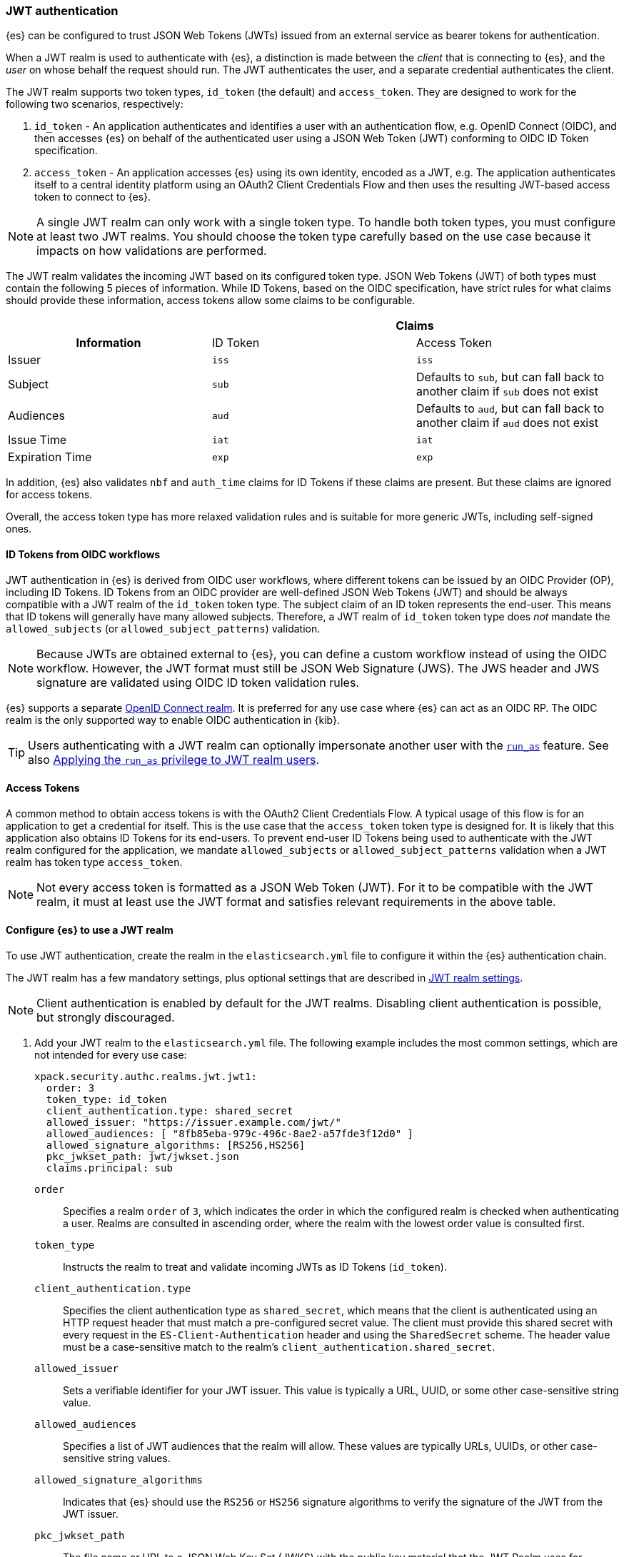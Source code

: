 [role="xpack"]
[[jwt-auth-realm]]
=== JWT authentication

{es} can be configured to trust JSON Web Tokens (JWTs) issued from an external service
as bearer tokens for authentication.

When a JWT realm is used to authenticate with {es}, a distinction is made
between the _client_ that is connecting to {es}, and the _user_ on whose behalf
the request should run. The JWT authenticates the user, and a separate credential
authenticates the client.

The JWT realm supports two token types, `id_token` (the default) and `access_token`.
They are designed to work for the following two scenarios, respectively:

1. `id_token` - An application authenticates and identifies a user with an authentication flow,
e.g. OpenID Connect (OIDC), and then accesses {es} on behalf of the authenticated user using
a JSON Web Token (JWT) conforming to OIDC ID Token specification.
2. `access_token` - An application accesses {es} using its own identity, encoded as a JWT,
e.g. The application authenticates itself to a central identity platform using an
OAuth2 Client Credentials Flow and then uses the resulting JWT-based access token to connect to {es}.

NOTE: A single JWT realm can only work with a single token type. To handle both token types,
you must configure at least two JWT realms. You should choose the token type carefully based
on the use case because it impacts on how validations are performed.

The JWT realm validates the incoming JWT based on its configured token type.
JSON Web Tokens (JWT) of both types must contain the following 5 pieces of information.
While ID Tokens, based on the OIDC specification, have strict rules for what claims should provide these information,
access tokens allow some claims to be configurable.

[cols="3",frame=all]
|====
h|             2+^h| Claims
h| Information     | ID Token   | Access Token
 | Issuer          | `iss`      | `iss`
 | Subject         | `sub`      | Defaults to `sub`, but can fall back to another claim if `sub` does not exist
 | Audiences       | `aud`      | Defaults to `aud`, but can fall back to another claim if `aud` does not exist
 | Issue Time      | `iat`      | `iat`
 | Expiration Time | `exp`      | `exp`
|====

In addition, {es} also validates `nbf` and `auth_time` claims for ID Tokens if these claims are present.
But these claims are ignored for access tokens.

Overall, the access token type has more relaxed validation rules and is suitable for more generic JWTs,
including self-signed ones.

[[jwt-realm-oidc]]
==== ID Tokens from OIDC workflows
JWT authentication in {es} is derived from OIDC user workflows, where different
tokens can be issued by an OIDC Provider (OP), including ID Tokens.
ID Tokens from an OIDC provider are well-defined JSON Web Tokens (JWT) and should be always compatible with
a JWT realm of the `id_token` token type. The subject claim of an ID token represents the end-user.
This means that ID tokens will generally have many allowed subjects.
Therefore, a JWT realm of `id_token` token type does _not_ mandate the `allowed_subjects`
(or `allowed_subject_patterns`) validation.

NOTE: Because JWTs are obtained external to {es}, you can define a custom workflow
instead of using the OIDC workflow. However, the JWT format must still be JSON
Web Signature (JWS). The JWS header and JWS signature are validated using OIDC
ID token validation rules.

{es} supports a separate <<oidc-realm,OpenID Connect realm>>. It is preferred for any
use case where {es} can act as an OIDC RP. The OIDC realm is the only supported
way to enable OIDC authentication in {kib}.

TIP: Users authenticating with a JWT realm can optionally impersonate another user
with the <<run-as-privilege,`run_as`>> feature. See also <<jwt-realm-runas>>.

[[jwt-realm-oauth2]]
==== Access Tokens
A common method to obtain access tokens is with the OAuth2 Client Credentials Flow.
A typical usage of this flow is for an application to get a credential for itself.
This is the use case that the `access_token` token type is designed for.
It is likely that this application also obtains ID Tokens for its end-users.
To prevent end-user ID Tokens being used to authenticate with the JWT realm configured
for the application, we mandate `allowed_subjects` or `allowed_subject_patterns`
validation when a JWT realm has token type `access_token`.

NOTE: Not every access token is formatted as a JSON Web Token (JWT).
For it to be compatible with the JWT realm, it must at least use the JWT format and satisfies
relevant requirements in the above table.


[[jwt-realm-configuration]]
==== Configure {es} to use a JWT realm

To use JWT authentication, create the realm in the `elasticsearch.yml` file
to configure it within the {es} authentication chain.

The JWT realm has a few mandatory settings, plus optional settings that are
described in <<ref-jwt-settings,JWT realm settings>>.

NOTE: Client authentication is enabled by default for the JWT realms. Disabling
client authentication is possible, but strongly discouraged.

. Add your JWT realm to the `elasticsearch.yml` file. The following example
includes the most common settings, which are not intended for every use case:
+
--
[source,yaml]
----
xpack.security.authc.realms.jwt.jwt1:
  order: 3
  token_type: id_token
  client_authentication.type: shared_secret
  allowed_issuer: "https://issuer.example.com/jwt/"
  allowed_audiences: [ "8fb85eba-979c-496c-8ae2-a57fde3f12d0" ]
  allowed_signature_algorithms: [RS256,HS256]
  pkc_jwkset_path: jwt/jwkset.json
  claims.principal: sub
----

`order`::
Specifies a realm `order` of `3`, which indicates the order in which the
configured realm is checked when authenticating a user. Realms are consulted in
ascending order, where the realm with the lowest order value is consulted first.

`token_type`::
Instructs the realm to treat and validate incoming JWTs as ID Tokens (`id_token`).

`client_authentication.type`::
Specifies the client authentication type as `shared_secret`, which means that
the client is authenticated using an HTTP request header that must match a
pre-configured secret value. The client must provide this shared secret with
every request in the `ES-Client-Authentication` header and using the
`SharedSecret` scheme. The header value must be a case-sensitive match
to the realm's `client_authentication.shared_secret`.

`allowed_issuer`::
Sets a verifiable identifier for your JWT issuer. This value is typically a
URL, UUID, or some other case-sensitive string value.

`allowed_audiences`::
Specifies a list of JWT audiences that the realm will allow.
These values are typically URLs, UUIDs, or other case-sensitive string values.

`allowed_signature_algorithms`::
Indicates that {es} should use the `RS256` or `HS256` signature algorithms to
verify the signature of the JWT from the JWT issuer.

`pkc_jwkset_path`::
The file name or URL to a JSON Web Key Set (JWKS) with the public key material that
the JWT Realm uses for verifying token signatures. A value is considered a file name
if it does not begin with `https`. The file name
is resolved relative to the {es} configuration directory. If a URL is provided, then
it must begin with `https://` (`http://` is not supported).
{es} automatically caches the JWK set and will attempt to refresh the
JWK set upon signature verification failure, as this might indicate that the JWT Provider has
rotated the signing keys.

`claims.principal`::
The name of the JWT claim that contains the user's principal (username).

The following is an example snippet for configure a JWT realm for handling
access tokens:

[source,yaml]
----
xpack.security.authc.realms.jwt.jwt2:
  order: 4
  token_type: access_token
  client_authentication.type: shared_secret
  allowed_issuer: "https://issuer.example.com/jwt/"
  allowed_subjects: [ "123456-compute@admin.example.com" ]
  allowed_subject_patterns: [ "wild*@developer?.example.com", "/[a-z]+<1-10>\\@dev\\.example\\.com/"]
  allowed_audiences: [ "elasticsearch" ]
  required_claims:
    token_use: access
    version: ["1.0", "2.0"]
  allowed_signature_algorithms: [RS256,HS256]
  pkc_jwkset_path: "https://idp-42.example.com/.well-known/configuration"
  fallback_claims.sub: client_id
  fallback_claims.aud: scope
  claims.principal: sub
----

`token_type`::
Instructs the realm to treat and validate incoming JWTs as access tokens (`access_token`).

`allowed_subjects`::
Specifies a list of JWT subjects that the realm will allow.
These values are typically URLs, UUIDs, or other case-sensitive string values.

`allowed_subject_patterns`::
Analogous to `allowed_subjects` but it accepts a list of <<regexp-syntax,Lucene regexp>>
and wildcards for the allowed JWT subjects. Wildcards use the `*` and `?` special
characters (which are escaped by `\`) to mean "any string" and "any single character"
respectively, for example "a?\\**", matches "a1*" and "ab*whatever", but not "a", "abc", or "abc*"
(in Java strings `\` must itself be escaped by another `\`).
<<regexp-syntax,Lucene regexp>> must be enclosed between `/`,
for example "/https?://[^/]+/?/" matches any http or https URL with no path component
(matches "https://elastic.co/" but not "https://elastic.co/guide").

NOTE: At least one of the `allowed_subjects` or `allowed_subject_patterns` settings must be specified
(and be non-empty) when `token_type` is `access_token`.

NOTE: When both `allowed_subjects` and `allowed_subject_patterns` settings are specified
an incoming JWT's `sub` claim is accepted if it matches any of the two lists.

`required_claims`::
Specifies a list of key/value pairs for additional verifications to be performed
against a JWT. The values are either a string or an array of strings.

`fallback_claims.sub`::
The name of the JWT claim to extract the subject information if the `sub` claim does not exist.
This setting is only available when `token_type` is `access_token`.
The fallback is applied everywhere the `sub` claim is used.
In the above snippet, it means the `claims.principal` will also fallback to `client_id`
if `sub` does not exist.

`fallback_claims.aud`::
The name of the JWT claim to extract the audiences information if the `aud` claim does not exist.
This setting is only available when `token_type` is `access_token`.
The fallback is applied everywhere the `aud` claim is used.

--

. After defining settings, use the
{ref}/elasticsearch-keystore.html[`elasticsearch-keystore`] tool to store
values for secure settings in the {es} keystore.

.. Store the `shared_secret` value for `client_authentication.type`:
+
[source,shell]
----
bin/elasticsearch-keystore add xpack.security.authc.realms.jwt.jwt1.client_authentication.shared_secret
----

.. Store the HMAC keys for `allowed_signature_algorithms`, which use the HMAC
SHA-256 algorithm `HS256` in the example:
+
[source,shell]
----
bin/elasticsearch-keystore add-file xpack.security.authc.realms.jwt.jwt1.hmac_jwkset <path> <1>
----
<1> Path to a JWKS, which is a resource for a set of JSON-encoded secret keys.
The file can be removed after you load the contents into the {es} keystore.
+
[NOTE]
====
Using the JWKS is preferred. However, you can add an HMAC key in string format
using the following command. This format is compatible with HMAC UTF-8 keys, but
only supports a single key with no attributes. You can only use one HMAC format
(either `hmac_jwkset` or `hmac_key`) simultaneously.

[source,shell]
----
bin/elasticsearch-keystore add xpack.security.authc.realms.jwt.jwt1.hmac_key
----
====

[[jwt-validation]]
==== JWT encoding and validation
JWTs can be parsed into three pieces:

Header::
Provides information about how to validate the token.

Claims::
Contains data about the calling user or application.

Signature::
The data that's used to validate the token.

[source,js]
----
Header: {"typ":"JWT","alg":"HS256"}
Claims: {"aud":"aud8","sub":"security_test_user","iss":"iss8","exp":4070908800,"iat":946684800}
Signature: UnnFmsoFKfNmKMsVoDQmKI_3-j95PCaKdgqqau3jPMY
----
// NOTCONSOLE

This example illustrates a partial decoding of a JWT. The validity period is
from 2000 to 2099 (inclusive), as defined by the issue time (`iat`) and
expiration time (`exp`). JWTs typically have a validity period shorter than
100 years, such as 1-2 hours or 1-7 days, not an entire human life.

The signature in this example is deterministic because the header, claims, and
HMAC key are fixed. JWTs typically have a `nonce` claim to make the signature
non-deterministic. The supported JWT encoding is JSON Web Signature (JWS), and
the JWS `Header` and `Signature` are validated using OpenID Connect ID Token
validation rules. Some validation is customizable through
<<ref-jwt-settings,JWT realm settings>>.

[[jwt-validation-header]]
===== Header claims
The header claims indicate the token type and the algorithm used to sign the
token.

`alg`::
(Required, String) Indicates the algorithm that was used to sign the token, such
as `HS256`. The algorithm must be in the realm's allow list.

`typ`::
(Optional, String) Indicates the token type. For an ID token, this must be `JWT`; for access tokens, this must be `JWT` or `at+jwt`.

[[jwt-validation-payload]]
===== Payload claims
Tokens contain several claims, which provide information about the user
who is issuing the token, and the token itself.
Depending on the token type, these information can optionally be identified
by different claims.

====== JWT payload claims
The following claims are validated by a subset of OIDC ID token rules.

{es} doesn't validate `nonce` claims, but a custom JWT issuer can add a
random `nonce` claim to introduce entropy into the signature.

NOTE: You can relax validation of any of the time-based claims by setting
`allowed_clock_skew`. This value sets the maximum allowed clock skew before
validating JWTs with respect to their authentication time (`auth_time`),
creation (`iat`), not before (`nbf`), and expiration times (`exp`).

`iss`::
(Required, String) Denotes the issuer that created the ID token. The value must
be an exact, case-sensitive match to the value in the `allowed_issuer` setting.

`sub`::
(Required*, String) Indicates the subject that the ID token is created for.
If the JWT realm is of the `id_token` type, this claim is mandatory.
A JWT realm of the `id_token` type by defaults accepts all subjects.
A JWT realm of the access_token type must specify the `allowed_subjects` setting and the subject value
must be an exact, case-sensitive match to any of the CSV values in the
allowed_subjects setting.
A JWT realm of the access_token type can specify a fallback claim that will
be used in place where the `sub` claim does not exist.

`aud`::
(Required*, String) Indicates the audiences that the ID token is for, expressed as a
comma-separated value (CSV). One of the values must be an exact, case-sensitive
match to any of the CSV values in the `allowed_audiences` setting.
If the JWT realm is of the `id_token` type, this claim is mandatory.
A JWT realm of the `access_token` type can specify a fallback claim that will
be used in place where the `aud` claim does not exist.

`exp`::
(Required, integer) Expiration time for the ID token, expressed in UTC
seconds since epoch.

`iat`::
(Required, integer) Time that the ID token was issued, expressed in UTC
seconds since epoch.

`nbf`::
(Optional, integer) Indicates the time before which the JWT must not be accepted,
expressed as UTC seconds since epoch.
This claim is optional. If it exists, a JWT realm of `id_token` type will verify
it, while a JWT realm of `access_token` will just ignore it.

`auth_time`::
(Optional, integer) Time when the user authenticated to the JWT issuer,
expressed as UTC seconds since epoch.
This claim is optional. If it exists, a JWT realm of `id_token` type will verify
it, while a JWT realm of `access_token` will just ignore it.


[[jwt-validation-payload-es]]
====== {es} settings for consuming JWT claims
{es} uses JWT claims for the following settings.

`principal`::
(Required, String) Contains the user's principal (username). The value is
configurable using the realm setting `claims.principal`.
You can configure an optional regular expression using the
`claim_patterns.principal` to extract a substring.

`groups`::
(Optional, JSON array) Contains the user's group membership.
The value is configurable using the realm setting `claims.groups`. You can
configure an optional regular expression using the realm setting
`claim_patterns.groups` to extract a substring value.

`name`::
(Optional, String) Contains a human-readable identifier that identifies the
subject of the token. The value is configurable using the realm setting
`claims.name`. You can configure an optional regular expression using the realm
setting `claim_patterns.name` to extract a substring value.

`mail`::
(Optional, String) Contains the e-mail address to associate with the user. The
value is configurable using the realm setting `claims.mail`. You can configure an
optional regular expression using the realm setting `claim_patterns.mail` to
extract a substring value.

`dn`::
(Optional, String) Contains the user's Distinguished Name (DN), which uniquely
identifies a user or group. The value is configurable using the realm setting
`claims.dn`. You can configure an optional regular expression using the realm
setting `claim_patterns.dn` to extract a substring value.

[[jwt-authorization]]
==== JWT realm authorization
The JWT realm supports authorization with the create or update role mappings API,
or delegating authorization to another realm. You cannot use these methods
simultaneously, so choose whichever works best for your environment.

IMPORTANT: You cannot map roles in the JWT realm using the `role_mapping.yml`
file.

[[jwt-authorization-role-mapping]]
===== Authorizing with the role mapping API
You can use the
<<security-api-put-role-mapping,create or update role mappings API>> to define
role mappings that determine which roles should be assigned to each user based on
their username, groups, or other metadata.

[source,console]
----
PUT /_security/role_mapping/jwt1_users?refresh=true
{
  "roles" : [ "user" ],
  "rules" : { "all" : [
      { "field": { "realm.name": "jwt1" } },
      { "field": { "username": "principalname1" } },
      { "field": { "dn": "CN=Principal Name 1,DC=example.com" } },
      { "field": { "groups": "group1" } },
      { "field": { "metadata.jwt_claim_other": "other1" } }
  ] },
  "enabled": true
}
----

If you use this API in the JWT realm, the following claims are available for
role mapping:

`principal`::
(Required, String) Principal claim that is used as the {es} user's username.

`dn`::
(Optional, String) Distinguished Name (DN) that is used as the {es} user's DN.

`groups`::
(Optional, String) Comma-separated value (CSV) list that is used as the {es}
user's list of groups.

`metadata`::
(Optional, object) Additional metadata about the user, such as strings, integers,
boolean values, and collections that are used as the {es} user's metadata.
These values are key value pairs formatted as
`metadata.jwt_claim_<key>` = `<value>`.

[[jwt-authorization-delegation]]
===== Delegating JWT authorization to another realm
If you <<authorization_realms,delegate authorization>> to other realms from the
JWT realm, only the `principal` claim is available for role lookup. When
delegating the assignment and lookup of roles to another realm from the JWT
realm, claims for `dn`, `groups`, `mail`, `metadata`, and `name` are not used
for the {es} user's values. Only the JWT `principal` claim is passed to the
delegated authorization realms. The realms that are delegated for authorization
- not the JWT realm - become responsible for populating all of the {es} user's
values.

The following example shows how you define delegation authorization in the
`elasticsearch.yml` file to multiple other realms from the JWT realm. A JWT
realm named `jwt2` is delegating authorization to multiple realms:

[source,yaml]
----
xpack.security.authc.realms.jwt.jwt2.authorization_realms: file1,native1,ldap1,ad1
----

You can then use the
<<security-api-put-role-mapping,create or update role mappings API>> to map
roles to the authorizing realm. The following example maps roles in the `native1`
realm for the `principalname1` JWT principal.

[source,console]
----
PUT /_security/role_mapping/native1_users?refresh=true
{
  "roles" : [ "user" ],
  "rules" : { "all" : [
      { "field": { "realm.name": "native1" } },
      { "field": { "username": "principalname1" } }
  ] },
  "enabled": true
}
----

If realm `jwt2` successfully authenticates a client with a JWT for principal
`principalname1`, and delegates authorization to one of the listed realms
(such as `native1`), then that realm can look up the {es} user's values. With
this defined role mapping, the realm can also look up this role mapping rule
linked to realm `native1`.

[[jwt-realm-runas]]
===== Applying the `run_as` privilege to JWT realm users
{es} can retrieve roles for a JWT user through either role mapping or
delegated authorization. Regardless of which option you choose, you can apply the
<<run-as-privilege-apply,`run_as` privilege>> to a role so that a user can
submit authenticated requests to "run as" a different user. To submit requests as
another user, include the `es-security-runas-user` header in your requests.
Requests run as if they were issued from that user and {es} uses their roles.

For example, let's assume that there's a user with the username `user123_runas`.
The following request creates a user role named `jwt_role1`, which specifies a
`run_as` user with the `user123_runas` username. Any user with the `jwt_role1`
role can issue requests as the specified `run_as` user.

[source,console]
----
POST /_security/role/jwt_role1?refresh=true
{
  "cluster": ["manage"],
  "indices": [ { "names": [ "*" ], "privileges": ["read"] } ],
  "run_as": [ "user123_runas" ],
  "metadata" : { "version" : 1 }
}
----

You can then map that role to a user in a specific realm. The following request
maps the `jwt_role1` role to a user with the username `user2` in the `jwt2` JWT
realm. This means that {es} will use the `jwt2` realm to authenticate the user
named `user2`. Because `user2` has a role (the `jwt_role1` role) that includes
the `run_as` privilege, {es} retrieves the role mappings for the `user123_runas`
user and uses the roles for that user to submit requests.

[source,console]
----
POST /_security/role_mapping/jwt_user1?refresh=true
{
  "roles": [ "jwt_role1"],
  "rules" : { "all" : [
      { "field": { "realm.name": "jwt2" } },
      { "field": { "username": "user2" } }
  ] },
  "enabled": true,
  "metadata" : { "version" : 1 }
}
----

After mapping the roles, you can make an
<<security-api-authenticate,authenticated call>> to {es} using a JWT and include
the `ES-Client-Authentication` header:

[[jwt-auth-shared-secret-scheme-example]]
[source,sh]
----
curl -s -X GET -H "Authorization: Bearer eyJ0eXAiOiJKV1QiLCJhbGciOiJIUzI1NiJ9.eyJhdWQiOlsiZXMwMSIsImVzMDIiLCJlczAzIl0sInN1YiI6InVzZXIyIiwiaXNzIjoibXktaXNzdWVyIiwiZXhwIjo0MDcwOTA4ODAwLCJpYXQiOjk0NjY4NDgwMCwiZW1haWwiOiJ1c2VyMkBzb21ldGhpbmcuZXhhbXBsZS5jb20ifQ.UgO_9w--EoRyUKcWM5xh9SimTfMzl1aVu6ZBsRWhxQA" -H "ES-Client-Authentication: sharedsecret test-secret" https://localhost:9200/_security/_authenticate
----
// NOTCONSOLE

The response includes the user who submitted the request (`user2`), including
the `jwt_role1` role that you mapped to this user in the JWT realm:

[source,sh]
----
{"username":"user2","roles":["jwt_role1"],"full_name":null,"email":"user2@something.example.com",
"metadata":{"jwt_claim_email":"user2@something.example.com","jwt_claim_aud":["es01","es02","es03"],
"jwt_claim_sub":"user2","jwt_claim_iss":"my-issuer"},"enabled":true,"authentication_realm":
{"name":"jwt2","type":"jwt"},"lookup_realm":{"name":"jwt2","type":"jwt"},"authentication_type":"realm"}
%
----

If you want to specify a request as the `run_as` user, include the
`es-security-runas-user` header with the name of the user that you want to
submit requests as. The following request uses the `user123_runas` user:

[source,sh]
----
curl -s -X GET -H "Authorization: Bearer eyJ0eXAiOiJKV1QiLCJhbGciOiJIUzI1NiJ9.eyJhdWQiOlsiZXMwMSIsImVzMDIiLCJlczAzIl0sInN1YiI6InVzZXIyIiwiaXNzIjoibXktaXNzdWVyIiwiZXhwIjo0MDcwOTA4ODAwLCJpYXQiOjk0NjY4NDgwMCwiZW1haWwiOiJ1c2VyMkBzb21ldGhpbmcuZXhhbXBsZS5jb20ifQ.UgO_9w--EoRyUKcWM5xh9SimTfMzl1aVu6ZBsRWhxQA" -H "ES-Client-Authentication: sharedsecret test-secret" -H "es-security-runas-user: user123_runas" https://localhost:9200/_security/_authenticate
----
// NOTCONSOLE

In the response, you'll see that the `user123_runas` user submitted the request,
and {es} used the `jwt_role1` role:

[source,sh]
----
{"username":"user123_runas","roles":["jwt_role1"],"full_name":null,"email":null,"metadata":{},
"enabled":true,"authentication_realm":{"name":"jwt2","type":"jwt"},"lookup_realm":{"name":"native",
"type":"native"},"authentication_type":"realm"}%
----

[[jwt-realm-jwkset-reloading]]
===== PKC JWKS reloading
JWT authentication supports signature verification using PKC (Public Key Cryptography)
or HMAC algorithms.

PKC JSON Web Token Key Sets (JWKS) can contain public RSA and EC keys. HMAC JWKS
or an HMAC UTF-8 JWK contain secret keys. JWT issuers typically rotate PKC JWKS
more frequently (such as daily), because RSA and EC public keys are designed to
be easier to distribute than secret keys like HMAC.

JWT realms load a PKC JWKS and an HMAC JWKS or HMAC UTF-8 JWK at startup. JWT
realms can also reload PKC JWKS contents at runtime; a reload is triggered by
signature validation failures.

NOTE: HMAC JWKS or HMAC UTF-8 JWK reloading is not supported at this time.

Load failures, parse errors, and configuration errors prevent a node from
starting (and restarting). However, runtime PKC reload errors and recoveries are
handled gracefully.

All other JWT realm validations are checked before a signature failure can
trigger a PKC JWKS reload. If multiple JWT authentication signature failures
occur simultaneously with a single {es} node, reloads are combined to reduce
the reloads that are sent externally.

Separate reload requests cannot be combined if JWT signature failures trigger:

* PKC JWKS reloads in different {es} nodes
* PKC JWKS reloads in the same {es} node at different times

[IMPORTANT]
====
Enabling client authentication (`client_authentication.type`) is strongly
recommended. Only trusted client applications and realm-specific JWT users can
trigger PKC reload attempts. Additionally, configuring the following
<<ref-jwt-settings,JWT security settings>> is recommended:

* `allowed_audiences`
* `allowed_clock_skew`
* `allowed_issuer`
* `allowed_signature_algorithms`
====

[[hmac-oidc-example]]
==== Authorizing to the JWT realm with an HMAC UTF-8 key
The following settings are for a JWT issuer, {es}, and a client of {es}. The
example HMAC key is in an OIDC format that's compatible with HMAC. The key bytes
are the UTF-8 encoding of the UNICODE characters.

IMPORTANT: HMAC UTF-8 keys need to be longer than HMAC random byte keys to
achieve the same key strength.

[[hmac-oidc-example-jwt-issuer]]
===== JWT issuer
The following values are for the bespoke JWT issuer.

[source,js]
----
Issuer:     iss8
Audiences:  aud8
Algorithms: HS256
HMAC UTF-8: hmac-oidc-key-string-for-hs256-algorithm
----
// NOTCONSOLE

[[hmac-oidc-example-jwt-realm]]
===== JWT realm settings
To define a JWT realm, add the following realm settings to `elasticsearch.yml`.

[source,yaml]
----
xpack.security.authc.realms.jwt.jwt8.order: 8 <1>
xpack.security.authc.realms.jwt.jwt8.allowed_issuer: iss8
xpack.security.authc.realms.jwt.jwt8.allowed_audiences: [aud8]
xpack.security.authc.realms.jwt.jwt8.allowed_signature_algorithms: [HS256]
xpack.security.authc.realms.jwt.jwt8.claims.principal: sub
xpack.security.authc.realms.jwt.jwt8.client_authentication.type: shared_secret
----
<1> In {ecloud}, the realm order starts at `2`. `0` and `1` are reserved in the
realm chain on {ecloud}.

===== JWT realm secure settings
After defining the realm settings, use the
{ref}/elasticsearch-keystore.html[`elasticsearch-keystore`] tool to add the
following secure settings to the {es} keystore. In {ecloud}, you define settings
for the {es} keystore under **Security** in your deployment.

[source,yaml]
----
xpack.security.authc.realms.jwt.jwt8.hmac_key: hmac-oidc-key-string-for-hs256-algorithm
xpack.security.authc.realms.jwt.jwt8.client_authentication.shared_secret: client-shared-secret-string
----

===== JWT realm role mapping rule
The following request creates role mappings for {es} in the `jwt8` realm for
the user `principalname1`:

[source,console]
----
PUT /_security/role_mapping/jwt8_users?refresh=true
{
  "roles" : [ "user" ],
  "rules" : { "all" : [
      { "field": { "realm.name": "jwt8" } },
      { "field": { "username": "principalname1" } }
  ] },
  "enabled": true
}
----

[[hmac-oidc-example-request-headers]]
===== Request headers
The following header settings are for an {es} client.

[source,js]
----
Authorization: Bearer eyJ0eXAiOiJKV1QiLCJhbGciOiJIUzI1NiJ9.eyJpc3MiOiJpc3M4IiwiYXVkIjoiYXVkOCIsInN1YiI6InNlY3VyaXR5X3Rlc3RfdXNlciIsImV4cCI6NDA3MDkwODgwMCwiaWF0Ijo5NDY2ODQ4MDB9.UnnFmsoFKfNmKMsVoDQmKI_3-j95PCaKdgqqau3jPMY
ES-Client-Authentication: SharedSecret client-shared-secret-string
----
// NOTCONSOLE

You can use this header in a `curl` request to make an authenticated call to
{es}. Both the bearer token and the client authorization token must be
specified as separate headers with the `-H` option:

[source,sh]
----
curl -s -X GET -H "Authorization: Bearer eyJ0eXAiOiJKV1QiLCJhbGciOiJIUzI1NiJ9.eyJpc3MiOiJpc3M4IiwiYXVkIjoiYXVkOCIsInN1YiI6InNlY3VyaXR5X3Rlc3RfdXNlciIsImV4cCI6NDA3MDkwODgwMCwiaWF0Ijo5NDY2ODQ4MDB9.UnnFmsoFKfNmKMsVoDQmKI_3-j95PCaKdgqqau3jPMY" -H "ES-Client-Authentication: SharedSecret client-shared-secret-string" https://localhost:9200/_security/_authenticate
----
// NOTCONSOLE

If you used role mapping in the JWT realm, the response includes the user's
`username`, their `roles`, metadata about the user, and the details about the
JWT realm itself.

[source,sh]
----
{"username":"user2","roles":["jwt_role1"],"full_name":null,"email":"user2@something.example.com",
"metadata":{"jwt_claim_email":"user2@something.example.com","jwt_claim_aud":["es01","es02","es03"],
"jwt_claim_sub":"user2","jwt_claim_iss":"my-issuer"},"enabled":true,"authentication_realm":
{"name":"jwt2","type":"jwt"},"lookup_realm":{"name":"jwt2","type":"jwt"},"authentication_type":"realm"}
----
